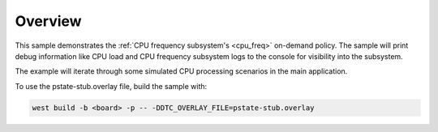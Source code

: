 .. zephyr:code-sample:: cpu_freq_on_demand
   :name: On-demand CPU frequency scaling

   Dynamically scale CPU frequency using the on-demand policy.

Overview
********

This sample demonstrates the :ref:`CPU frequency subsystem's <cpu_freq>` on-demand policy. The
sample will print debug information like CPU load and CPU frequency subsystem logs to the
console for visibility into the subsystem.

The example will iterate through some simulated CPU processing scenarios in the main application.

To use the pstate-stub.overlay file, build the sample with:

.. code-block:: console

   west build -b <board> -p -- -DDTC_OVERLAY_FILE=pstate-stub.overlay
